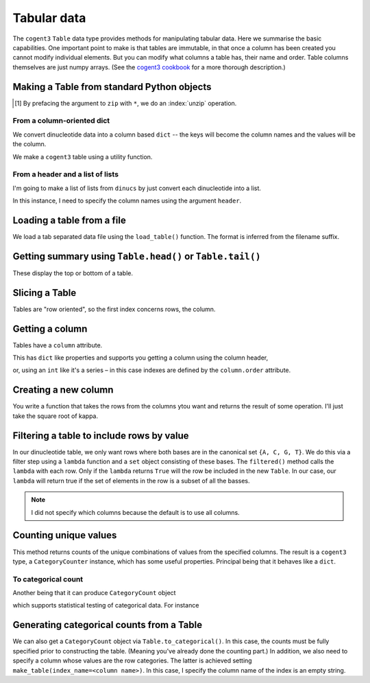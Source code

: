 .. jupyter-execute::
    :hide-code:

    import set_working_directory

.. _tables:

Tabular data
============

The ``cogent3`` ``Table`` data type provides methods for manipulating tabular data. Here we summarise the basic capabilities. One important point to make is that tables are immutable, in that once a column has been created you cannot modify individual elements. But you can modify what columns a table has, their name and order. Table columns themselves are just numpy arrays. (See the `cogent3 cookbook <https://cogent3.org/doc/cookbook/tables.html>`_ for a more thorough description.)

.. index::
    pair: make table; cogent3

Making a Table from standard Python objects
-------------------------------------------

.. margin:: Generating some data
    :name: making_dinucs
    
    I will produce a table that has two columns corresponding to base ``1`` and base ``2`` of all non-overlapping dinucleotides in DNA sequence. We will construct this using the Wombat sequence from *BRCA1*.

    .. jupyter-execute::
        :hide-code:

        from cogent3 import load_aligned_seqs

        seqs = load_aligned_seqs("data/brca1.fasta", moltype="dna").degap()
        seq = seqs.named_seqs["Wombat"]
        seq

    .. index::
        triple: zip; builtin; function

    We split into the separate positions using the builtin ``zip()`` [1]_.

    .. jupyter-execute::

        dinucs = seq.get_in_motif_size(2, log_warnings=False)
        base1, base2 = list(zip(*dinucs))

.. [1] By prefacing the argument to ``zip`` with ``*``, we do an :index:`unzip` operation.

From a column-oriented dict
^^^^^^^^^^^^^^^^^^^^^^^^^^^

We convert dinucleotide data into a column based ``dict`` -- the keys will become the column names and the values will be the column.

.. jupyter-execute::

    data = {"base1": base1, "base2": base2}

We make a ``cogent3`` table using a utility function.

.. jupyter-execute::

    from cogent3 import make_table

    table = make_table(data=data)
    table

From a header and a list of lists
^^^^^^^^^^^^^^^^^^^^^^^^^^^^^^^^^

I'm going to make a list of lists from ``dinucs`` by just convert each dinucleotide into a list.

.. jupyter-execute::

    rows = [list(dinuc) for dinuc in dinucs]
    rows[:4]

In this instance, I need to specify the column names using the argument ``header``.

.. jupyter-execute::

    table = make_table(header=["base1", "base2"], data=rows)
    table

.. index::
    triple: load from file; table; cogent3

Loading a table from a file
---------------------------

We load a tab separated data file using the ``load_table()`` function. The format is inferred from the filename suffix.

.. jupyter-execute::

    from cogent3 import load_table

    stats = load_table("data/edge_stats.tsv")
    stats

Getting summary using ``Table.head()`` or ``Table.tail()``
----------------------------------------------------------

These display the top or bottom of a table.

.. jupyter-execute::

    stats.head()

.. jupyter-execute::

    stats.tail()

Slicing a Table
---------------

Tables are "row oriented", so the first index concerns rows, the column.

.. jupyter-execute::

    stats[:4]

Getting a column
----------------

Tables have a ``column`` attribute.

.. jupyter-execute::

    stats.columns

This has ``dict`` like properties and supports you getting a column using the column header,

.. jupyter-execute::

    stats.columns["kappa"]

or, using an ``int`` like it's a series – in this case indexes are defined by the ``column.order`` attribute.

.. jupyter-execute::

    stats.columns.order

.. jupyter-execute::

    stats.columns[0]

.. index::
    triple: filter; table; cogent3

Creating a new column
---------------------

You write a function that takes the rows from the columns ytou want and returns the result of some operation. I'll just take the square root of kappa.

.. jupyter-execute::

    from math import sqrt

    k_rt = stats.with_new_column("sqrt(kappa)", lambda x: sqrt(x), columns=["kappa"])
    k_rt.head()

Filtering a table to include rows by value
------------------------------------------

In our dinucleotide table, we only want rows where both bases are in the canonical set ``{A, C, G, T}``. We do this via a filter step using a ``lambda`` function and a ``set`` object consisting of these bases. The ``filtered()`` method calls the ``lambda`` with each row. Only if the ``lambda`` returns ``True`` will the row be included in the new ``Table``. In our case, our ``lambda`` will return true if the set of elements in the row is a subset of all the basses.

.. jupyter-execute::

    table = table.filtered(lambda x: set(x) <= {"A", "C", "G", "T"})
    table

.. note:: I did not specify which columns because the default is to use all columns.

Counting unique values
----------------------

This method returns counts of the unique combinations of values from the specified columns. The result is a ``cogent3`` type, a ``CategoryCounter`` instance, which has some useful properties. Principal being that it behaves like a ``dict``.

.. jupyter-execute::

    unique = table.count_unique()
    unique

To categorical count
^^^^^^^^^^^^^^^^^^^^

Another being that it can produce ``CategoryCount`` object

.. jupyter-execute::

    cat_counts = unique.to_categorical()
    cat_counts

which supports statistical testing of categorical data. For instance

.. jupyter-execute::

    cat_counts.chisq_test()

.. index::
    triple: index column; table; cogent3

Generating categorical counts from a Table
------------------------------------------

We can also get a ``CategoryCount`` object via ``Table.to_categorical()``. In this case, the counts must be fully specified prior to constructing the table. (Meaning you've already done the counting part.) In addition, we also need to specify a column whose values are the row categories. The latter is achieved setting ``make_table(index_name=<column name>)``. In this case, I specify the column name of the index is an empty string.

.. jupyter-execute::

    data = {
        "A": (158, 110, 113, 59),
        "C": (66, 81, 65, 57),
        "G": (142, 15, 69, 87),
        "T": (81, 72, 63, 58),
        "": ["A", "C", "G", "T"],
    }

    table = make_table(data=data, index_name="")
    table

.. jupyter-execute::

    cat_counts = table.to_categorical()
    cat_counts

.. todo:: add some exercises
